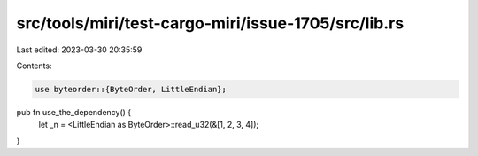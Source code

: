 src/tools/miri/test-cargo-miri/issue-1705/src/lib.rs
====================================================

Last edited: 2023-03-30 20:35:59

Contents:

.. code-block:: rs

    use byteorder::{ByteOrder, LittleEndian};

pub fn use_the_dependency() {
    let _n = <LittleEndian as ByteOrder>::read_u32(&[1, 2, 3, 4]);
}


